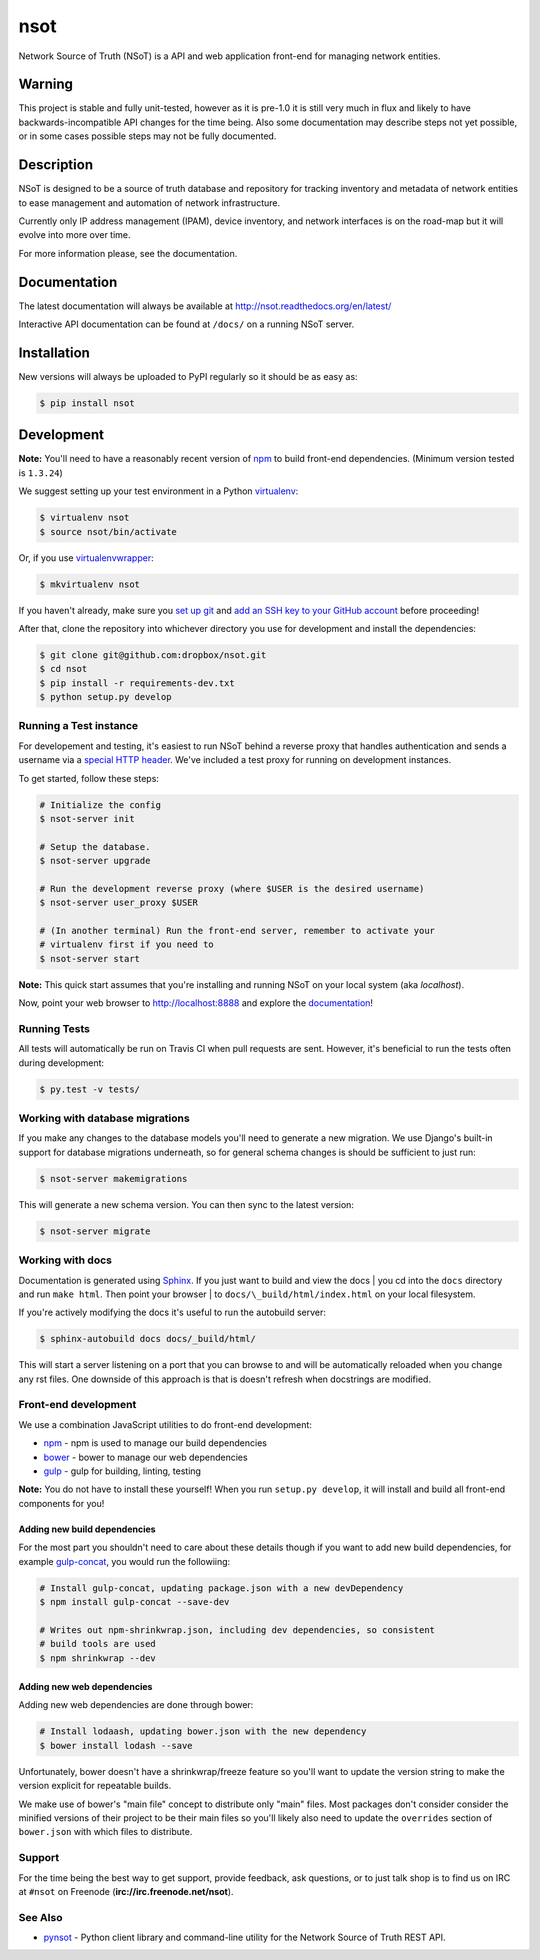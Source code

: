 ####
nsot
####

|Build Status| |Documentation Status|

Network Source of Truth (NSoT) is a API and web application front-end for
managing network entities.

Warning
=======

This project is stable and fully unit-tested, however as it is pre-1.0 it is
still very much in flux and likely to have backwards-incompatible API changes
for the time being. Also some documentation may describe steps not yet
possible, or in some cases possible steps may not be fully documented.

Description
===========

NSoT is designed to be a source of truth database and repository for tracking
inventory and metadata of network entities to ease management and automation of
network infrastructure.

Currently only IP address management (IPAM), device inventory, and network
interfaces is on the road-map but it will evolve into more over time.

For more information please, see the documentation.

Documentation
=============

The latest documentation will always be available at
http://nsot.readthedocs.org/en/latest/

Interactive API documentation can be found at ``/docs/`` on a running NSoT
server.

Installation
============

New versions will always be uploaded to PyPI regularly so it should be as easy as:

.. code:: bash

    $ pip install nsot

Development
===========

**Note:** You'll need to have a reasonably recent version of `npm
<https://github.com/npm/npm>`_ to build front-end dependencies. (Minimum
version tested is ``1.3.24``)

We suggest setting up your test environment in a Python `virtualenv
<https://virtualenv.pypa.io>`_:

.. code:: bash

    $ virtualenv nsot
    $ source nsot/bin/activate

Or, if you use `virtualenvwrapper
<https://virtualenvwrapper.readthedocs.org>`_:

.. code:: bash

    $ mkvirtualenv nsot

If you haven't already, make sure you `set up git
<https://help.github.com/articles/set-up-git/>`_ and `add an SSH key to your
GitHub account <https://help.github.com/articles/generating-ssh-keys/>`_ before
proceeding!

After that, clone the repository into whichever directory you use for
development and install the dependencies:

.. code:: bash

    $ git clone git@github.com:dropbox/nsot.git
    $ cd nsot
    $ pip install -r requirements-dev.txt
    $ python setup.py develop

Running a Test instance
-----------------------

For developement and testing, it's easiest to run NSoT behind a reverse proxy
that handles authentication and sends a username via a `special HTTP header
<http://nsot.readthedocs.org/en/latest/api.html#user-authentication-header>`_.
We've included a test proxy for running on development instances.

To get started, follow these steps:

.. code:: bash

    # Initialize the config
    $ nsot-server init

    # Setup the database.
    $ nsot-server upgrade

    # Run the development reverse proxy (where $USER is the desired username)
    $ nsot-server user_proxy $USER

    # (In another terminal) Run the front-end server, remember to activate your
    # virtualenv first if you need to
    $ nsot-server start

**Note:** This quick start assumes that you're installing and running NSoT on
your local system (aka `localhost`).

Now, point your web browser to http://localhost:8888 and explore the
`documentation <https://nsot.readthedocs.org>`_!

Running Tests
-------------

All tests will automatically be run on Travis CI when pull requests are sent.
However, it's beneficial to run the tests often during development:

.. code:: bash

    $ py.test -v tests/

Working with database migrations
--------------------------------

If you make any changes to the database models you'll need to generate a new
migration. We use Django's built-in support for database migrations underneath,
so for general schema changes is should be sufficient to just run:

.. code:: bash

    $ nsot-server makemigrations

This will generate a new schema version. You can then sync to the latest
version:

.. code:: bash

    $ nsot-server migrate

Working with docs
-----------------

Documentation is generated using `Sphinx <http://sphinx-doc.org/>`_. If you
just want to build and view the docs | you cd into the ``docs`` directory and
run ``make html``. Then point your browser | to
``docs/\_build/html/index.html`` on your local filesystem.

If you're actively modifying the docs it's useful to run the autobuild server:

.. code:: bash

    $ sphinx-autobuild docs docs/_build/html/

This will start a server listening on a port that you can browse to and will be
automatically reloaded when you change any rst files. One downside of this
approach is that is doesn't refresh when docstrings are modified.

Front-end development
---------------------

We use a combination JavaScript utilities to do front-end development:

+ `npm <https://www.npmjs.com/>`_ - npm is used to manage our build dependencies
+ `bower <http://bower.io/>`_ - bower to manage our web dependencies
+ `gulp <http://gulpjs.com/>`_ - gulp for building, linting, testing

**Note:** You do not have to install these yourself! When you run ``setup.py develop``,
it will install and build all front-end components for you!

Adding new build dependencies
~~~~~~~~~~~~~~~~~~~~~~~~~~~~

For the most part you shouldn't need to care about these details though if you
want to add new build dependencies, for example `gulp-concat
<https://github.com/contra/gulp-concat>`_, you would run the followiing:

.. code:: bash

    # Install gulp-concat, updating package.json with a new devDependency
    $ npm install gulp-concat --save-dev

    # Writes out npm-shrinkwrap.json, including dev dependencies, so consistent
    # build tools are used
    $ npm shrinkwrap --dev

Adding new web dependencies
~~~~~~~~~~~~~~~~~~~~~~~~~~

Adding new web dependencies are done through bower:

.. code:: bash

    # Install lodaash, updating bower.json with the new dependency
    $ bower install lodash --save

Unfortunately, bower doesn't have a shrinkwrap/freeze feature so you'll
want to update the version string to make the version explicit for repeatable
builds.

We make use of bower's "main file" concept to distribute only "main" files.
Most packages don't consider consider the minified versions of their project to
be their main files so you'll likely also need to update the ``overrides``
section of ``bower.json`` with which files to distribute.

Support
-------

For the time being the best way to get support, provide feedback, ask
questions, or to just talk shop is to find us on IRC at ``#nsot`` on Freenode
(**irc://irc.freenode.net/nsot**).

.. |Build Status| image:: https://travis-ci.org/dropbox/nsot.png?branch=master
   :target: https://travis-ci.org/dropbox/nsot
.. |Documentation Status| image:: https://readthedocs.org/projects/nsot/badge/?version=latest
   :target: https://readthedocs.org/projects/nsot/?badge=latest

See Also
--------

+ `pynsot <https://github.com/dropbox/pynsot>`_ - Python client library and
  command-line utility for the Network Source of Truth REST API.
